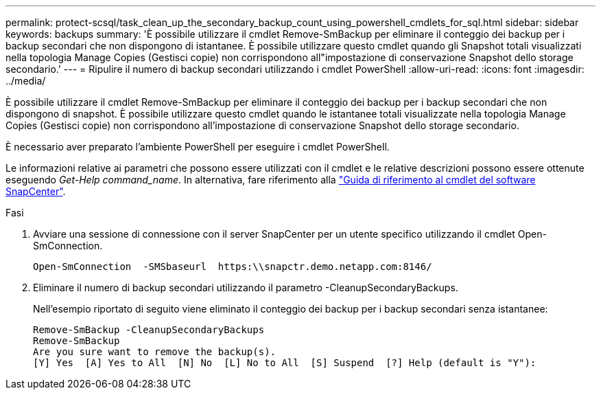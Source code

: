 ---
permalink: protect-scsql/task_clean_up_the_secondary_backup_count_using_powershell_cmdlets_for_sql.html 
sidebar: sidebar 
keywords: backups 
summary: 'È possibile utilizzare il cmdlet Remove-SmBackup per eliminare il conteggio dei backup per i backup secondari che non dispongono di istantanee. È possibile utilizzare questo cmdlet quando gli Snapshot totali visualizzati nella topologia Manage Copies (Gestisci copie) non corrispondono all"impostazione di conservazione Snapshot dello storage secondario.' 
---
= Ripulire il numero di backup secondari utilizzando i cmdlet PowerShell
:allow-uri-read: 
:icons: font
:imagesdir: ../media/


[role="lead"]
È possibile utilizzare il cmdlet Remove-SmBackup per eliminare il conteggio dei backup per i backup secondari che non dispongono di snapshot. È possibile utilizzare questo cmdlet quando le istantanee totali visualizzate nella topologia Manage Copies (Gestisci copie) non corrispondono all'impostazione di conservazione Snapshot dello storage secondario.

È necessario aver preparato l'ambiente PowerShell per eseguire i cmdlet PowerShell.

Le informazioni relative ai parametri che possono essere utilizzati con il cmdlet e le relative descrizioni possono essere ottenute eseguendo _Get-Help command_name_. In alternativa, fare riferimento alla https://library.netapp.com/ecm/ecm_download_file/ECMLP2886895["Guida di riferimento al cmdlet del software SnapCenter"^].

.Fasi
. Avviare una sessione di connessione con il server SnapCenter per un utente specifico utilizzando il cmdlet Open-SmConnection.
+
[listing]
----
Open-SmConnection  -SMSbaseurl  https:\\snapctr.demo.netapp.com:8146/
----
. Eliminare il numero di backup secondari utilizzando il parametro -CleanupSecondaryBackups.
+
Nell'esempio riportato di seguito viene eliminato il conteggio dei backup per i backup secondari senza istantanee:

+
[listing]
----
Remove-SmBackup -CleanupSecondaryBackups
Remove-SmBackup
Are you sure want to remove the backup(s).
[Y] Yes  [A] Yes to All  [N] No  [L] No to All  [S] Suspend  [?] Help (default is "Y"):
----

